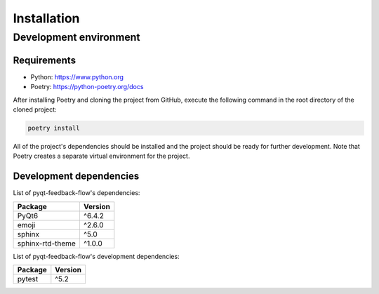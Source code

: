 Installation
============

Development environment
-----------------------

Requirements
~~~~~~~~~~~~

- Python: https://www.python.org
- Poetry: https://python-poetry.org/docs

After installing Poetry and cloning the project from GitHub, execute the following command in the root directory of the cloned project:

.. code:: sh

    poetry install

All of the project's dependencies should be installed and the project should be ready for further development. Note that Poetry creates a separate virtual environment for the project.

Development dependencies
~~~~~~~~~~~~~~~~~~~~~~~~

List of pyqt-feedback-flow's dependencies:

+----------------------+----------------------+
| Package              | Version              |
+======================+======================+
| PyQt6                | ^6.4.2               |
+----------------------+----------------------+
| emoji                | ^2.6.0               |
+----------------------+----------------------+
| sphinx               | ^5.0                 |
+----------------------+----------------------+
| sphinx-rtd-theme     | ^1.0.0               |
+----------------------+----------------------+

List of pyqt-feedback-flow's development dependencies:

+----------------------+----------------------+
| Package              | Version              |
+======================+======================+
| pytest               | ^5.2                 |
+----------------------+----------------------+